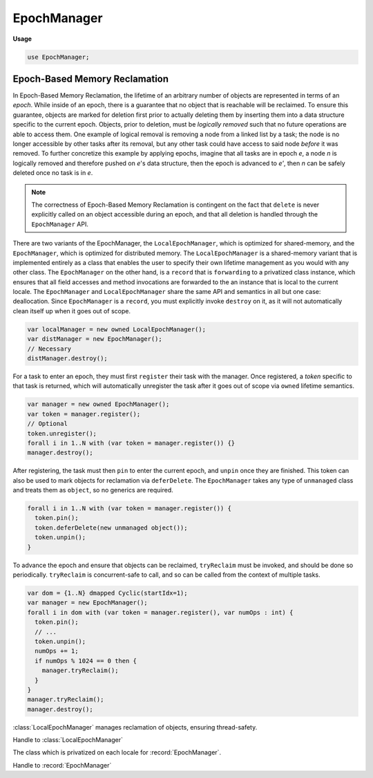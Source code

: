 .. default-domain:: chpl

.. module:: EpochManager
   :synopsis: Epoch-Based Memory Reclamation

EpochManager
============
**Usage**

.. code-block:: chapel

   use EpochManager;



Epoch-Based Memory Reclamation
------------------------------

In Epoch-Based Memory Reclamation, the lifetime of an arbitrary number
of objects are represented in terms of an *epoch*. While inside of an epoch,
there is a guarantee that no object that is reachable will be reclaimed. To
ensure this guarantee, objects are marked for deletion first prior to actually
deleting them by inserting them into a data structure specific to the current epoch.
Objects, prior to deletion, must be *logically removed* such that no future operations
are able to access them. One example of logical removal is removing a node from a linked
list by a task; the node is no longer accessible by other tasks after its removal, but
any other task could have access to said node *before* it was removed. To further concretize
this example by applying epochs, imagine that all tasks are in epoch *e*, a node *n* is logically
removed and therefore pushed on *e*'s data structure, then the epoch is advanced to *e'*,
then *n* can be safely deleted once no task is in *e*. 

.. note::

  The correctness of Epoch-Based Memory Reclamation is contingent on the fact that
  ``delete`` is never explicitly called on an object accessible during an epoch,
  and that all deletion is handled through the ``EpochManager`` API.

There are two variants of the EpochManager, the ``LocalEpochManager``, which is optimized
for shared-memory, and the ``EpochManager``, which is optimized for distributed memory.
The ``LocalEpochManager`` is a shared-memory variant that is implemented entirely as
a class that enables the user to specify their own lifetime management as you would with
any other class. The ``EpochManager`` on the other hand, is a ``record`` that is 
``forwarding`` to a privatized class instance, which ensures that all field accesses
and method invocations are forwarded to the an instance that is local to the current locale.
The ``EpochManager`` and ``LocalEpochManager`` share the same API and semantics in all but
one case: deallocation. Since ``EpochManager`` is a ``record``, you must explicitly invoke
``destroy`` on it, as it will not automatically clean itself up when it goes out of scope.

.. code-block:: chpl

  var localManager = new owned LocalEpochManager();
  var distManager = new EpochManager();
  // Necessary
  distManager.destroy();  

For a task to enter an epoch, they must first ``register`` their task with the manager.
Once registered, a *token* specific to that task is returned, which will automatically unregister
the task after it goes out of scope via ``owned`` lifetime semantics.

.. code-block:: chpl

  var manager = new owned EpochManager();
  var token = manager.register();
  // Optional
  token.unregister();
  forall i in 1..N with (var token = manager.register()) {}
  manager.destroy();

After registering, the task must then ``pin`` to enter the current epoch, and ``unpin``
once they are finished. This token can also be used to mark objects for reclamation
via ``deferDelete``. The ``EpochManager`` takes any type of ``unmanaged`` class and treats
them as ``object``, so no generics are required.

.. code-block:: chpl

  forall i in 1..N with (var token = manager.register()) {
    token.pin();          
    token.deferDelete(new unmanaged object());
    token.unpin();  
  }  


To advance the epoch and ensure that objects can be reclaimed, ``tryReclaim`` must
be invoked, and should be done so periodically. ``tryReclaim`` is concurrent-safe to
call, and so can be called from the context of multiple tasks.

.. code-block:: chpl

  var dom = {1..N} dmapped Cyclic(startIdx=1);
  var manager = new EpochManager();
  forall i in dom with (var token = manager.register(), var numOps : int) {
    token.pin();
    // ...
    token.unpin();
    numOps += 1;
    if numOps % 1024 == 0 then {
      manager.tryReclaim();
    }
  }
  manager.tryReclaim();
  manager.destroy();


.. class:: LocalEpochManager

   
   :class:`LocalEpochManager` manages reclamation of objects, ensuring
   thread-safety.
   


   .. method:: proc init()

      
      Default initialize the manager.
      

   .. method:: proc register(): owned TokenWrapper

      
      Register a task.
      
      :returns: A handle to the manager
      

   .. method:: proc tryReclaim()

      
      Try to announce a new epoch. If successful, reclaim objects which are
      safe to reclaim. It is legal to call it in or outside of a read-side
      critical section (while the task is pinned).
      

   .. method:: proc deinit()

      
      Reclaim all objects
      

.. class:: TokenWrapper

   
   Handle to :class:`LocalEpochManager`
   


   .. method:: proc pin()

      
      `Pin` a task
      

   .. method:: proc unpin()

      
      `Unpin` a task
      

   .. method:: proc deferDelete(x: unmanaged nilable object)

      
      Delete an object.
      
      :arg x: The class instance to be deleted. Must be of unmanaged class type
      

   .. method:: proc tryReclaim()

      
      Try to announce a new epoch. If successful, reclaim objects which are
      safe to reclaim
      

   .. method:: proc unregister()

      
      Unregister the handle from the manager
      

   .. method:: proc deinit()

      
      Unregister the handle from the manager
      

.. record:: EpochManager

   
   :record:`EpochManager` manages reclamation of objects, ensuring
   thread-safety. It employs privatization.
   


   .. method:: proc init()

      
      Default initialize with instance of privatized class.
      

   .. method:: proc destroy()

      
      Reclaim all allocated memory; destroy all privatized objects.
      

.. class:: EpochManagerImpl

   
   The class which is privatized on each locale for
   :record:`EpochManager`.
   


   .. method:: proc register(): owned DistTokenWrapper

      
      Register a task.
      
      :returns: A handle to the manager
      

   .. method:: proc tryReclaim()

      
      Try to announce a new epoch. If successful, reclaim objects which are
      safe to reclaim
      

   .. method:: proc clear()

      
      Destroy all objects. Not thread-safe
      

.. class:: DistTokenWrapper

   
   Handle to :record:`EpochManager`
   


   .. method:: proc pin()

      
      `Pin` a task
      

   .. method:: proc unpin()

      
      `Unpin` a task
      

   .. method:: proc deferDelete(x: unmanaged nilable object)

      
      Delete an object.
      
      :arg x: The class instance to be deleted. Must be of unmanaged class type
      

   .. method:: proc tryReclaim()

      
      Try to announce a new epoch. If successful, reclaim objects which are
      safe to reclaim
      

   .. method:: proc unregister()

      
      Unregister the handle from the manager
      

   .. method:: proc deinit()

      
      Unregister the handle from the manager
      

